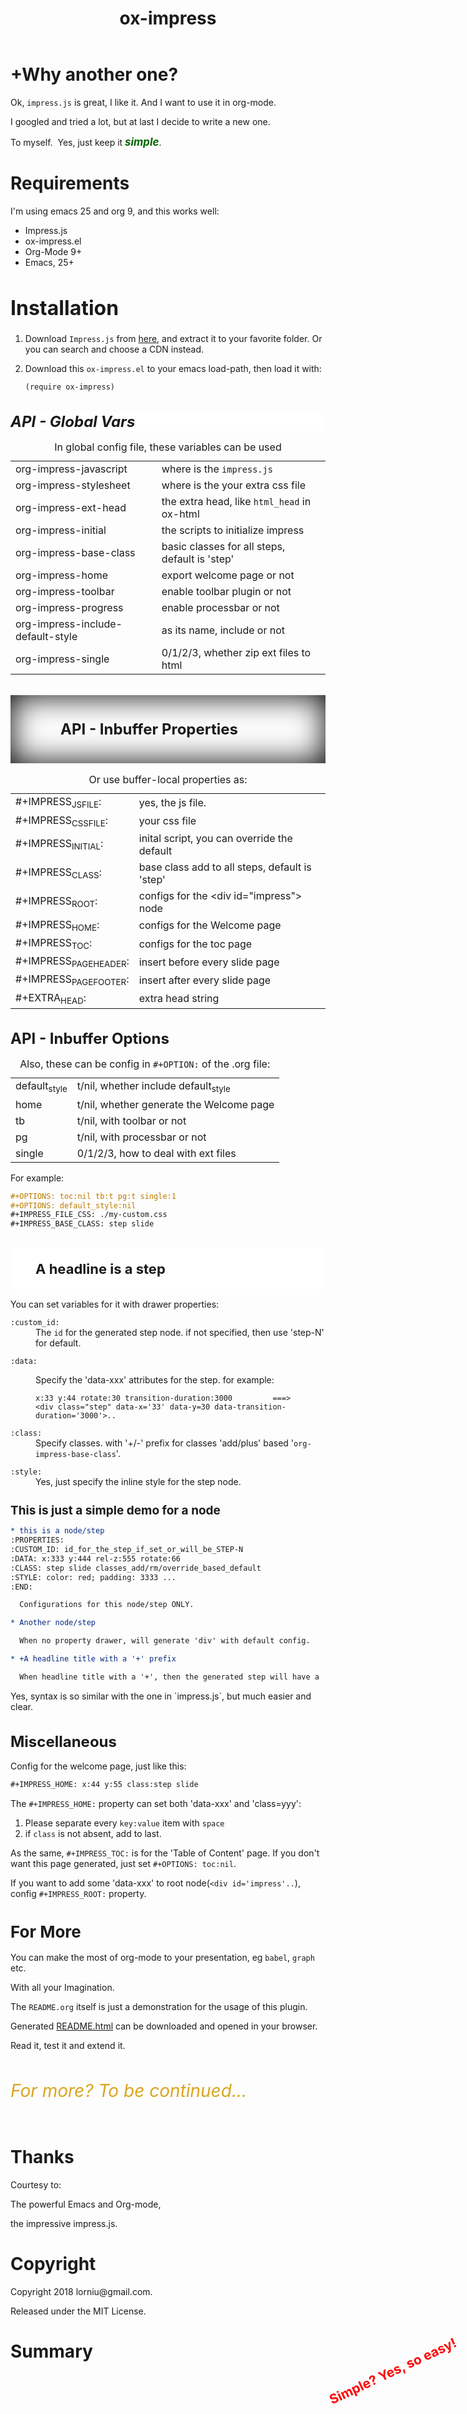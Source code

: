 #+TITLE: ox-impress
#+OPTIONS: toc:nil tb:t pg:t single:1
#+IMPRESS_JS: ./impress.js
#+IMPRESS_CLASS: step slide
#+EXTRA_HEAD: <style>
#+EXTRA_HEAD:  pre { padding: 12px 20px; border:1px solid #666; border-radius: 3px; margin-left: 10px; background: white; }
#+EXTRA_HEAD:  .slide {
#+EXTRA_HEAD:     background: rgba(255,255,255,0.9); border-radius: 10px; box-shadow: 0 0 30px #000;
#+EXTRA_HEAD:     width: 1000px; height: 650px; padding: 20px 60px; box-sizing: border-box; font-size: 40px; line-height: 1.3em;
#+EXTRA_HEAD:  }
#+EXTRA_HEAD: </style>


* +Why another one?
:PROPERTIES:
:DATA: rotate-y:27.7 x:1500 z:0
:END:

Ok, =impress.js= is great, I like it. And I want to use it in org-mode.

I googled and tried a lot, but at last I decide to write a new one.

#+BEGIN_EXPORT html
<span class="substep">To myself.&nbsp;</span>
<span class="substep">Yes, just keep it   <i style="color:darkgreen;font-weight:bolder;font-size:1.2em;">simple</i>.</span>
#+END_EXPORT

* Requirements

I'm using emacs 25 and org 9, and this works well:

- Impress.js
- ox-impress.el
- Org-Mode 9+
- Emacs, 25+

* Installation
:PROPERTIES:
:style: font-size: 32px;
:END:

1) Download =Impress.js= from [[https://github.com/impress/impress.js/][here]], and extract it to your favorite
   folder. Or you can search and choose a CDN instead.

2) Download this =ox-impress.el= to your emacs load-path,
   then load it with:
   #+BEGIN_SRC elisp
   (require ox-impress)
   #+END_SRC

* API - Global Vars
:PROPERTIES:
:CLASS: -slide
:STYLE: font-size: 24px; background:white; border-radius: 10px; font-style: italic;
:END:

#+CAPTION: In global config file, these variables can be used
| org-impress-javascript            | where is the =impress.js=                      |
| org-impress-stylesheet            | where is the your extra css file               |
| org-impress-ext-head              | the extra head, like =html_head= in ox-html    |
| org-impress-initial               | the scripts to initialize impress              |
| org-impress-base-class            | basic classes for all steps, default is 'step' |
| org-impress-home                  | export welcome page or not                     |
| org-impress-toolbar               | enable toolbar plugin or not                   |
| org-impress-progress              | enable processbar or not                       |
| org-impress-include-default-style | as its name, include or not                    |
| org-impress-single                | 0/1/2/3, whether zip ext files to html         |

* API - Inbuffer Properties
:PROPERTIES:
:CLASS: -slide
:STYLE: font-size: 24px; padding: 40px 80px; box-shadow: inset 0 0 50px #000;
:END:

#+CAPTION: Or use buffer-local properties as:
| #+IMPRESS_JS_FILE:     | yes, the js file.                              |
| #+IMPRESS_CSS_FILE:    | your css file                                  |
| #+IMPRESS_INITIAL:     | inital script, you can override the default    |
| #+IMPRESS_CLASS:       | base class add to all steps, default is 'step' |
| #+IMPRESS_ROOT:        | configs for the <div id="impress"> node        |
| #+IMPRESS_HOME:        | configs for the Welcome page                   |
| #+IMPRESS_TOC:         | configs for the toc page                       |
| #+IMPRESS_PAGE_HEADER: | insert before every slide page                 |
| #+IMPRESS_PAGE_FOOTER: | insert after every slide page                  |
| #+EXTRA_HEAD:          | extra head string                              |

* API - Inbuffer Options
:PROPERTIES:
:STYLE: font-size: 24px;
:END:

#+CAPTION: Also, these can be config in =#+OPTION:= of the .org file:
| default_style | t/nil, whether include default_style     |
| home          | t/nil, whether generate the Welcome page |
| tb            | t/nil, with toolbar or not               |
| pg            | t/nil, with processbar or not            |
| single        | 0/1/2/3, how to deal with ext files      |

For example:
#+BEGIN_SRC org
,#+OPTIONS: toc:nil tb:t pg:t single:1
,#+OPTIONS: default_style:nil
,#+IMPRESS_FILE_CSS: ./my-custom.css
,#+IMPRESS_BASE_CLASS: step slide
#+END_SRC

#+BEGIN_EXPORT html
<h2 style="color: red;position:absolute;right:10px;bottom:100px;transform:rotate(-25deg)" class="fly-in fly-out">Simple?  Yes, so easy!</h2>
#+END_EXPORT

* A headline is a step
:PROPERTIES:
:DATA: rotate-y:493.9
:STYLE: font-size: 22px; background:white; padding: 20px 40px;
:END:

You can set variables for it with drawer properties:
- ~:custom_id:~ :: The ~id~ for the generated step node. if not specified, then use 'step-N' for default.


- ~:data:~ :: Specify the 'data-xxx' attributes for the step. for example:
  : x:33 y:44 rotate:30 transition-duration:3000         ===>
  : <div class="step" data-x='33' data-y=30 data-transition-duration='3000'>..

- ~:class:~ :: Specify classes. with '+/-' prefix for classes 'add/plus' based '=org-impress-base-class='.


- ~:style:~ :: Yes, just specify the inline style for the step node.

* This is just a simple demo for a node
:PROPERTIES:
:DATA: rotate-y:521.6
:STYLE: font-size: 19px;
:END:

#+BEGIN_SRC org
,* this is a node/step
:PROPERTIES:
:CUSTOM_ID: id_for_the_step_if_set_or_will_be_STEP-N
:DATA: x:333 y:444 rel-z:555 rotate:66
:CLASS: step slide classes_add/rm/override_based_default
:STYLE: color: red; padding: 3333 ...
:END:

  Configurations for this node/step ONLY.

,* Another node/step

  When no property drawer, will generate 'div' with default config.

,* +A headline title with a '+' prefix

  When headline title with a '+', then the generated step will have a '<h1>' node, or omit..

#+END_SRC

Yes, syntax is so similar with the one in `impress.js`, but much easier and clear.

* Miscellaneous
:PROPERTIES:
:DATA: rotate-y:619.2
:STYLE: font-size: 24px;
:END:

Config for the welcome page, just like this:
#+BEGIN_SRC org
  ,#+IMPRESS_HOME: x:44 y:55 class:step slide
#+END_SRC

The =#+IMPRESS_HOME:= property can set both 'data-xxx' and 'class=yyy':
  1. Please separate every =key:value= item with =space=
  2. if =class= is not absent, add to last.

As the same, =#+IMPRESS_TOC:= is for the 'Table of Content' page. If you
don't want this page generated, just set =#+OPTIONS: toc:nil=.

If you want to add some 'data-xxx' to root node(~<div id='impress'..~),
config =#+IMPRESS_ROOT:= property.

* For More
:PROPERTIES:
:DATA: rotate-y:777
:STYLE: font-size: 26px;
:END:

You can make the most of org-mode to your presentation, eg =babel=, =graph= etc.

#+BEGIN_EXPORT html
With all your<span class="anii"> Imagination</span>.
#+END_EXPORT

The ~README.org~ itself is just a demonstration for the usage of this plugin.

Generated [[./README.htm][README.html]] can be downloaded and opened in your browser.

Read it, test it and extend it.

#+BEGIN_EXPORT html
<i style="font-size:2em; line-height:100px; color:goldenrod">For more? To be continued...</i>
#+END_EXPORT

* Thanks
:PROPERTIES:
:DATA: rotate-y:907.4
:END:

Courtesy to:

The powerful Emacs and Org-mode,

the impressive impress.js.

* Copyright
:PROPERTIES:
:DATA: rotate-y:932.4
:END:

Copyright 2018 lorniu@gmail.com.

Released under the MIT License.

* Summary
:PROPERTIES:
:DATA: scale:5 rotate-x:30 x:3000 y:-1500
:class: step
:END:
